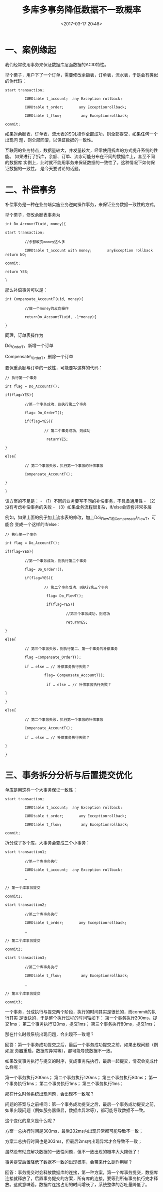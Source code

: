 #+title: 多库多事务降低数据不一致概率
#+date: <2017-03-17 20:48>
#+filetags: reprint

* 一、案例缘起

我们经常使用事务来保证数据库层面数据的ACID特性。

举个栗子，用户下了一个订单，需要修改余额表，订单表，流水表，于是会有类似的伪代码：

#+BEGIN_EXAMPLE
    start transaction;

             CURDtable t_account;  any Exception rollback;

             CURDtable t_order;       any Exceptionrollback;

             CURDtable t_flow;         any Exceptionrollback;

    commit;
#+END_EXAMPLE

如果对余额表，订单表，流水表的SQL操作全部成功，则全部提交，如果任何一个出现问
题，则全部回滚，以保证数据的一致性。

互联网的业务特点，数据量较大，并发量较大，经常使用拆库的方式提升系统的性能。
如果进行了拆库，余额、订单、流水可能分布在不同的数据库上，甚至不同的数据库
实例上，此时就不能用事务来保证数据的一致性了。这种情况下如何保证数据的一致性，
是今天要讨论的话题。

* 二、补偿事务

补偿事务是一种在业务端实施业务逆向操作事务，来保证业务数据一致性的方式。

举个栗子，修改余额表事务为

#+BEGIN_EXAMPLE
    int Do_AccountT(uid, money){

    start transaction;

             //余额改变money这么多

             CURDtable t_account with money;       anyException rollback return NO;

    commit;

    return YES;

    }
#+END_EXAMPLE

那么补偿事务可以是：

#+BEGIN_EXAMPLE
    int Compensate_AccountT(uid, money){

             //做一个money的反向操作

             returnDo_AccountT(uid, -1*money){

    }
#+END_EXAMPLE

同理，订单表操作为

Do\_OrderT，新增一个订单

Compensate\_OrderT，删除一个订单

要保重余额与订单的一致性，可能要写这样的代码：

#+BEGIN_EXAMPLE
    // 执行第一个事务

    int flag = Do_AccountT();

    if(flag=YES){

             //第一个事务成功，则执行第二个事务

             flag= Do_OrderT();

             if(flag=YES){

                      // 第二个事务成功，则成功

                       returnYES;

    }

    else{

             // 第二个事务失败，执行第一个事务的补偿事务

             Compensate_AccountT();

    }

    }
#+END_EXAMPLE

该方案的不足是： - （1）不同的业务要写不同的补偿事务，不具备通用性 -
（2）没有考虑补偿事务的失败 -
（3）如果业务流程很复杂，if/else会嵌套非常多层

例如，如果上面的例子加上流水表的修改，加上Do\_FlowT和Compensate\_FlowT，可能会
变成一个这样的if/else：

#+BEGIN_EXAMPLE
    // 执行第一个事务

    int flag = Do_AccountT();

    if(flag=YES){

             //第一个事务成功，则执行第二个事务

             flag= Do_OrderT();

             if(flag=YES){

                      // 第二个事务成功，则执行第三个事务

                       flag= Do_FlowT();

                       if(flag=YES){

                                //第三个事务成功，则成功

                                returnYES;

    }

    else{

             // 第三个事务失败，则执行第二、第一个事务的补偿事务

             flag =Compensate_OrderT();

             if … else … // 补偿事务执行失败？

                      flag= Compensate_AccountT();

                       if … else … // 补偿事务执行失败？

    }

    }

    else{

             // 第二个事务失败，执行第一个事务的补偿事务

             Compensate_AccountT();

             if … else … // 补偿事务执行失败？

    }

    }
#+END_EXAMPLE

* 三、事务拆分分析与后置提交优化

单库是用这样一个大事务保证一致性：

#+BEGIN_EXAMPLE
    start transaction;

             CURDtable t_account;  any Exception rollback;

             CURDtable t_order;       any Exceptionrollback;

             CURDtable t_flow;         any Exceptionrollback;

    commit;
#+END_EXAMPLE

拆分成了多个库，大事务会变成三个小事务：

#+BEGIN_EXAMPLE
    start transaction1;

             //第一个库事务执行

             CURDtable t_account;  any Exception rollback;

             …

    // 第一个库事务提交

    commit1;

    start transaction2;

             //第二个库事务执行

             CURDtable t_order;       any Exceptionrollback;

             …

    // 第二个库事务提交

    commit2;

    start transaction3;

             //第三个库事务执行

             CURDtable t_flow;         any Exceptionrollback;

             …

    // 第三个库事务提交

    commit3;
#+END_EXAMPLE

一个事务，分成执行与提交两个阶段，执行的时间其实是很长的，而commit的执行其实
是很快的，于是整个执行过程的时间轴如下： [[./images/2017-03-17-reduce-the-probability-of-data-inconsistency-how-library-affairs/1.webp]]
第一个事务执行200ms，提交1ms； 第二个事务执行120ms，提交1ms；
第三个事务执行80ms，提交1ms；

那在什么时候系统出现问题，会出现不一致呢？

回答：第一个事务成功提交之后，最后一个事务成功提交之前，如果出现问题（例如服
务器重启，数据库异常等），都可能导致数据不一致。 [[./images/2017-03-17-reduce-the-probability-of-data-inconsistency-how-library-affairs/2.webp]]

如果改变事务执行与提交的时序，变成事务先执行，最后一起提交，情况会变成什么样呢：
[[./images/2017-03-17-reduce-the-probability-of-data-inconsistency-how-library-affairs/3.webp]]

第一个事务执行200ms； 第二个事务执行120ms； 第三个事务执行80ms；
第一个事务执行1ms； 第二个事务执行1ms； 第三个事务执行1ms；

那在什么时候系统出现问题，会出现不一致呢？

问题的答案与之前相同：第一个事务成功提交之后，最后一个事务成功提交之前，如果出现问题（例如服务器重启，数据库异常等），都可能导致数据不一致。

[[./images/2017-03-17-reduce-the-probability-of-data-inconsistency-how-library-affairs/4.webp]]
这个变化的意义是什么呢？

方案一总执行时间是303ms，最后202ms内出现异常都可能导致不一致；

方案二总执行时间也是303ms，但最后2ms内出现异常才会导致不一致；

虽然没有彻底解决数据的一致性问题，但不一致出现的概率大大降低了！

事务提交后置降低了数据不一致的出现概率，会带来什么副作用呢？

回答：事务提交时会释放数据库的连接，第一种方案，第一个库事务提交，数据库连接就释放了，后置事务提交的方案，所有库的连接，要等到所有事务执行完才释放。这就意味着，数据库连接占用的时间增长了，系统整体的吞吐量降低了。

* 四、总结

trx1.exec();

trx1.commit();

trx2.exec();

trx2.commit();

trx3.exec();

trx3.commit();

优化为：

trx1.exec();

trx2.exec();

trx3.exec();

trx1.commit();

trx2.commit();

trx3.commit();

这个小小的改动（改动成本极低），不能彻底解决多库分布式事务数据一致性问题，但能大大降低数据不一致的概率，带来的副作用是数据库连接占用时间会增长，吞吐量会降低。对于一致性与吞吐量的折衷，还需要业务架构师谨慎权衡折衷。

如果有收获，帮忙随手转发哟。

==【完】==
